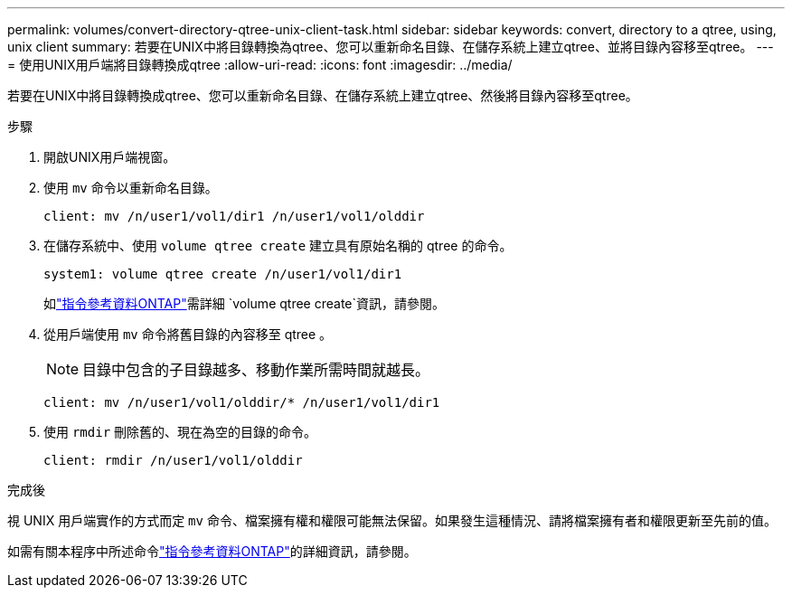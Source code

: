 ---
permalink: volumes/convert-directory-qtree-unix-client-task.html 
sidebar: sidebar 
keywords: convert, directory to a qtree, using, unix client 
summary: 若要在UNIX中將目錄轉換為qtree、您可以重新命名目錄、在儲存系統上建立qtree、並將目錄內容移至qtree。 
---
= 使用UNIX用戶端將目錄轉換成qtree
:allow-uri-read: 
:icons: font
:imagesdir: ../media/


[role="lead"]
若要在UNIX中將目錄轉換成qtree、您可以重新命名目錄、在儲存系統上建立qtree、然後將目錄內容移至qtree。

.步驟
. 開啟UNIX用戶端視窗。
. 使用 `mv` 命令以重新命名目錄。
+
[listing]
----
client: mv /n/user1/vol1/dir1 /n/user1/vol1/olddir
----
. 在儲存系統中、使用 `volume qtree create` 建立具有原始名稱的 qtree 的命令。
+
[listing]
----
system1: volume qtree create /n/user1/vol1/dir1
----
+
如link:https://docs.netapp.com/us-en/ontap-cli/volume-qtree-create.html["指令參考資料ONTAP"^]需詳細 `volume qtree create`資訊，請參閱。

. 從用戶端使用 `mv` 命令將舊目錄的內容移至 qtree 。
+
[NOTE]
====
目錄中包含的子目錄越多、移動作業所需時間就越長。

====
+
[listing]
----
client: mv /n/user1/vol1/olddir/* /n/user1/vol1/dir1
----
. 使用 `rmdir` 刪除舊的、現在為空的目錄的命令。
+
[listing]
----
client: rmdir /n/user1/vol1/olddir
----


.完成後
視 UNIX 用戶端實作的方式而定 `mv` 命令、檔案擁有權和權限可能無法保留。如果發生這種情況、請將檔案擁有者和權限更新至先前的值。

如需有關本程序中所述命令link:https://docs.netapp.com/us-en/ontap-cli/["指令參考資料ONTAP"^]的詳細資訊，請參閱。
